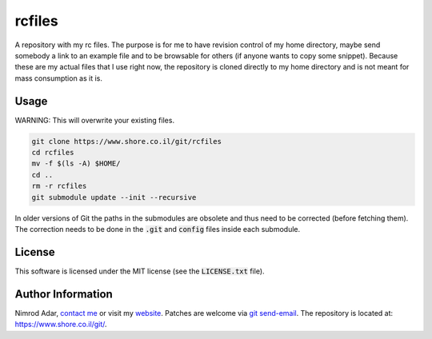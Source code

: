 rcfiles
*******

A repository with my rc files. The purpose is for me to have revision control of
my home directory, maybe send somebody a link to an example file and to be
browsable for others (if anyone wants to copy some snippet). Because these are
my actual files that I use right now, the repository is cloned directly to my
home directory and is not meant for mass consumption as it is.

Usage
-----

WARNING: This will overwrite your existing files.

.. code:: shell

    git clone https://www.shore.co.il/git/rcfiles
    cd rcfiles
    mv -f $(ls -A) $HOME/
    cd ..
    rm -r rcfiles
    git submodule update --init --recursive

In older versions of Git the paths in the submodules are obsolete and thus need
to be corrected (before fetching them). The correction needs to be done in the
:code:`.git` and :code:`config` files inside each submodule.

License
-------

This software is licensed under the MIT license (see the :code:`LICENSE.txt`
file).

Author Information
------------------

Nimrod Adar, `contact me <nimrod@shore.co.il>`_ or visit my `website
<https://www.shore.co.il/>`_. Patches are welcome via `git send-email
<http://git-scm.com/book/en/v2/Git-Commands-Email>`_. The repository is located
at: https://www.shore.co.il/git/.
